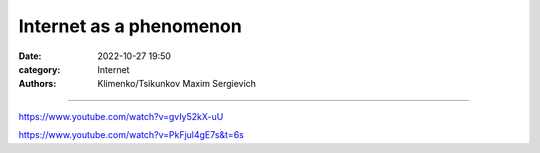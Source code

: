 Internet as a phenomenon
########################

:date: 2022-10-27 19:50
:category: Internet
:authors: Klimenko/Tsikunkov Maxim Sergievich

########################

https://www.youtube.com/watch?v=gvIy52kX-uU

https://www.youtube.com/watch?v=PkFjul4gE7s&t=6s
